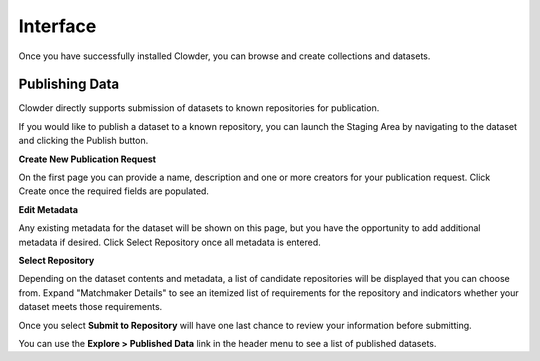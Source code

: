Interface
============

Once you have successfully installed Clowder, you can browse and create collections and datasets.

Publishing Data
---------------------------

Clowder directly supports submission of datasets to known repositories for publication.

If you would like to publish a dataset to a known repository, you can launch the Staging Area by navigating to the
dataset and clicking the Publish button.

**Create New Publication Request**

On the first page you can provide a name, description and one or more creators for your publication request. Click
Create once the required fields are populated.

**Edit Metadata**

Any existing metadata for the dataset will be shown on this page, but you have the opportunity to add additional metadata
if desired. Click Select Repository once all metadata is entered.

**Select Repository**

Depending on the dataset contents and metadata, a list of candidate repositories will be displayed that you can choose
from. Expand "Matchmaker Details" to see an itemized list of requirements for the repository and indicators whether
your dataset meets those requirements.

Once you select **Submit to Repository** will have one last chance to review your information before submitting.

You can use the **Explore > Published Data** link in the header menu to see a list of published datasets.
